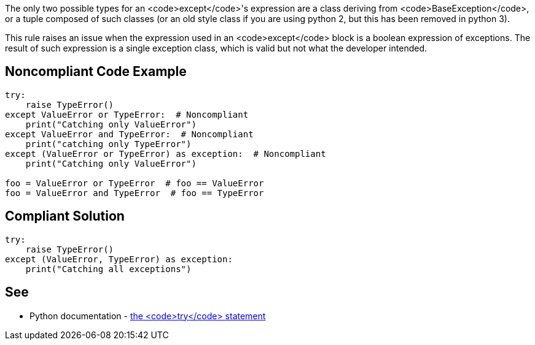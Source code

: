 The only two possible types for an <code>except</code>'s expression are a class deriving from <code>BaseException</code>, or a tuple composed of such classes (or an old style class if you are using python 2, but this has been removed in python 3).

This rule raises an issue when the expression used in an <code>except</code> block is a boolean expression of exceptions. The result of such expression is a single exception class, which is valid but not what the developer intended.


== Noncompliant Code Example

----
try:
    raise TypeError()
except ValueError or TypeError:  # Noncompliant
    print("Catching only ValueError")
except ValueError and TypeError:  # Noncompliant
    print("catching only TypeError")
except (ValueError or TypeError) as exception:  # Noncompliant
    print("Catching only ValueError")

foo = ValueError or TypeError  # foo == ValueError
foo = ValueError and TypeError  # foo == TypeError
----


== Compliant Solution

----
try:
    raise TypeError()
except (ValueError, TypeError) as exception:
    print("Catching all exceptions")
----


== See

* Python documentation - https://docs.python.org/3/reference/compound_stmts.html#except[the <code>try</code> statement]

